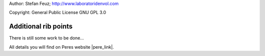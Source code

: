 .. _howto-install_de:

Author: Stefan Feuz; http://www.laboratoridenvol.com

Copyright: General Public License GNU GPL 3.0

*********************
Additional rib points
*********************

There is still some work to be done...

All details you will find on Peres website |pere_link|.

.. |pere_link| raw:: html

	<a href="http://laboratoridenvol.com/leparagliding/manual.en.html#6.17" target="_blank">Laboratori d'envol website</a>
